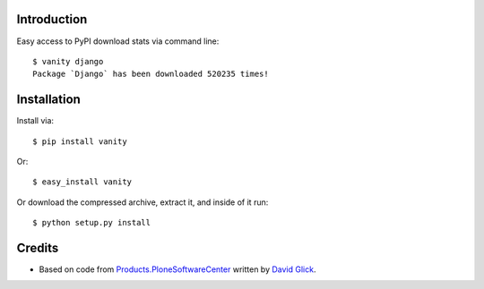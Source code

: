 
Introduction
============

Easy access to PyPI download stats via command line::

    $ vanity django
    Package `Django` has been downloaded 520235 times!

Installation
============

Install via::

    $ pip install vanity

Or::

    $ easy_install vanity

Or download the compressed archive, extract it, and inside of it run::

    $ python setup.py install

Credits
=======

- Based on code from `Products.PloneSoftwareCenter`_ written by
  `David Glick`_.

.. _`Products.PloneSoftwareCenter`: http://pypi.python.org/pypi/Products.PloneSoftwareCenter
.. _`David Glick`: http://davisagli.com
